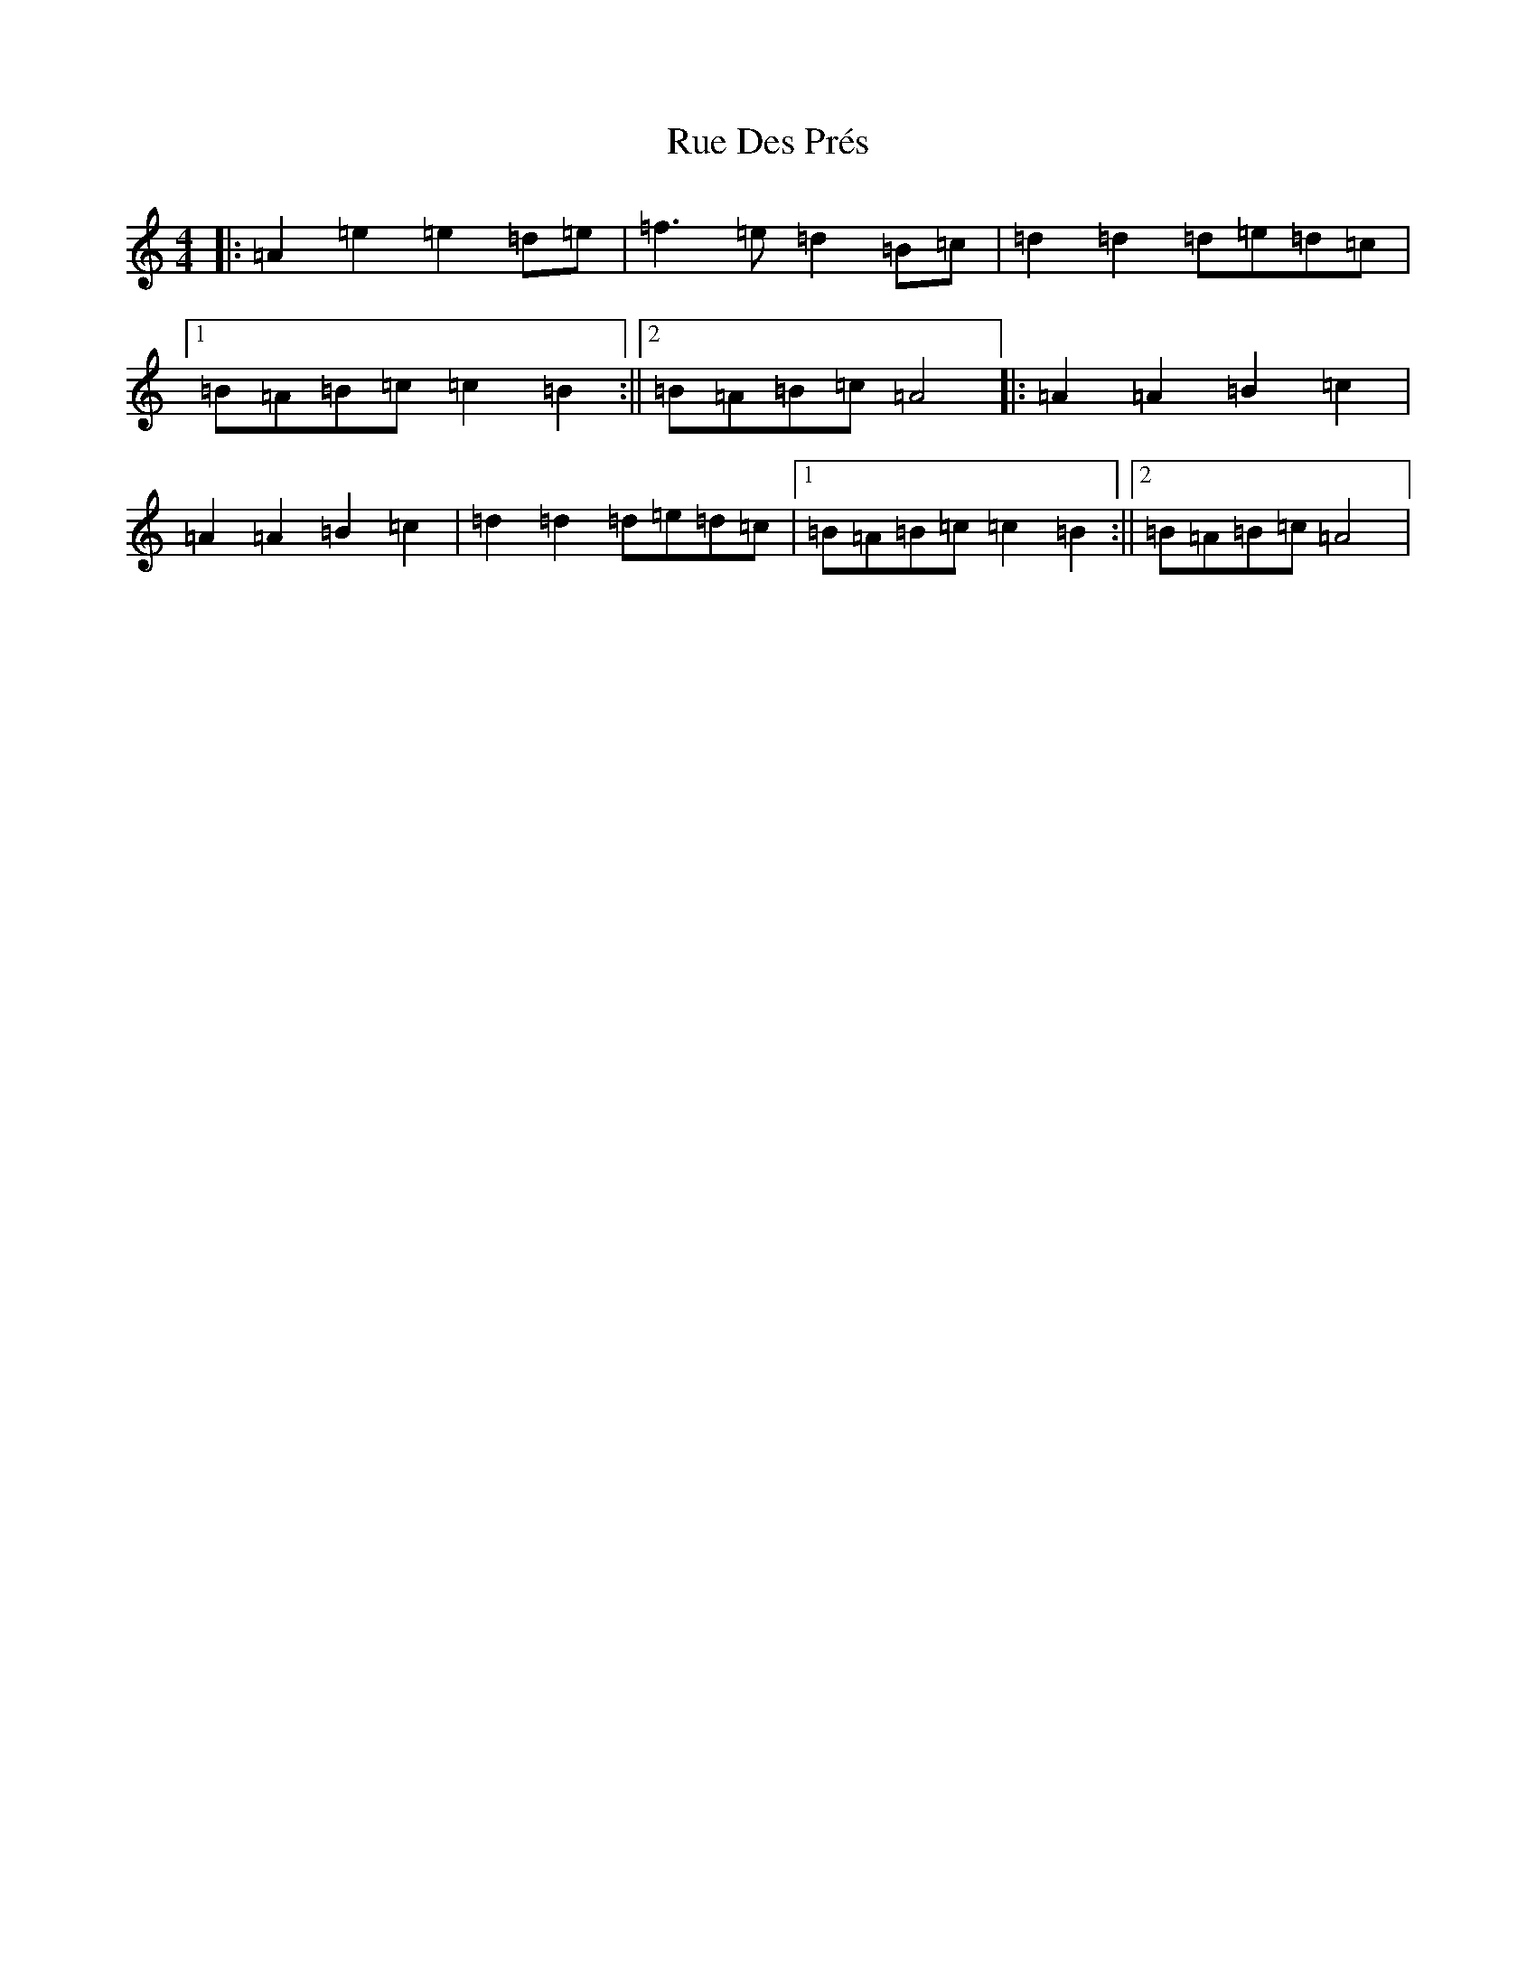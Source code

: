 X: 4876
T: Rue Des Prés
S: https://thesession.org/tunes/18902#setting37053
Z: G Major
R: barndance
M:4/4
L:1/8
K: C Major
|:=A2=e2=e2=d=e|=f3=e=d2=B=c|=d2=d2=d=e=d=c|1=B=A=B=c=c2=B2:||2=B=A=B=c=A4|:=A2=A2=B2=c2|=A2=A2=B2=c2|=d2=d2=d=e=d=c|1=B=A=B=c=c2=B2:||2=B=A=B=c=A4|